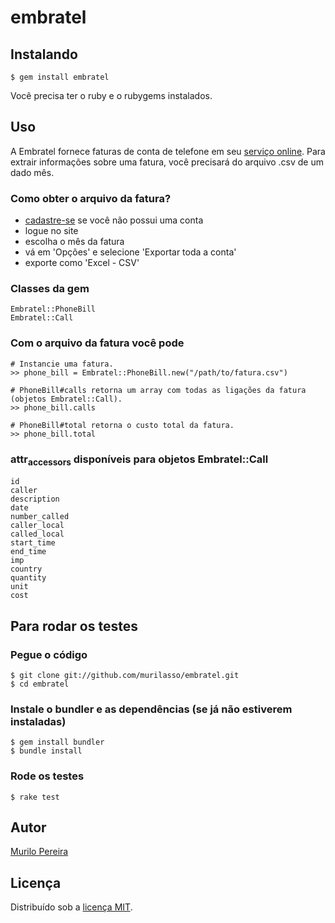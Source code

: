 * embratel
** Instalando
#+BEGIN_SRC
$ gem install embratel
#+END_SRC
   Você precisa ter o ruby e o rubygems instalados.

** Uso
   A Embratel fornece faturas de conta de telefone em seu
   [[http://fatura.embratel.net.br/embratel/index.html][serviço online]].
   Para extrair informações sobre uma fatura, você precisará do arquivo
   .csv de um dado mês.
*** Como obter o arquivo da fatura?
    - [[http://fatura.embratel.net.br/embratel/jsp/selectClientRegister.jsp][cadastre-se]] se você não possui uma conta
    - logue no site
    - escolha o mês da fatura
    - vá em 'Opções' e selecione 'Exportar toda a conta'
    - exporte como 'Excel - CSV'

*** Classes da gem
#+BEGIN_SRC
Embratel::PhoneBill
Embratel::Call
#+END_SRC

*** Com o arquivo da fatura você pode
#+BEGIN_SRC
# Instancie uma fatura.
>> phone_bill = Embratel::PhoneBill.new("/path/to/fatura.csv")

# PhoneBill#calls retorna um array com todas as ligações da fatura (objetos Embratel::Call).
>> phone_bill.calls

# PhoneBill#total retorna o custo total da fatura.
>> phone_bill.total
#+END_SRC

*** attr_accessors disponíveis para objetos Embratel::Call
#+BEGIN_SRC
id
caller
description
date
number_called
caller_local
called_local
start_time
end_time
imp
country
quantity
unit
cost
#+END_SRC

** Para rodar os testes
*** Pegue o código
#+BEGIN_SRC
$ git clone git://github.com/murilasso/embratel.git
$ cd embratel
#+END_SRC

*** Instale o bundler e as dependências (se já não estiverem instaladas)
#+BEGIN_SRC
$ gem install bundler
$ bundle install
#+END_SRC

*** Rode os testes
#+BEGIN_SRC
$ rake test
#+END_SRC

** Autor
   [[http://murilopereira.com][Murilo Pereira]]

** Licença
   Distribuído sob a [[http://github.com/murilasso/embratel/blob/master/MIT-LICENSE][licença MIT]].
